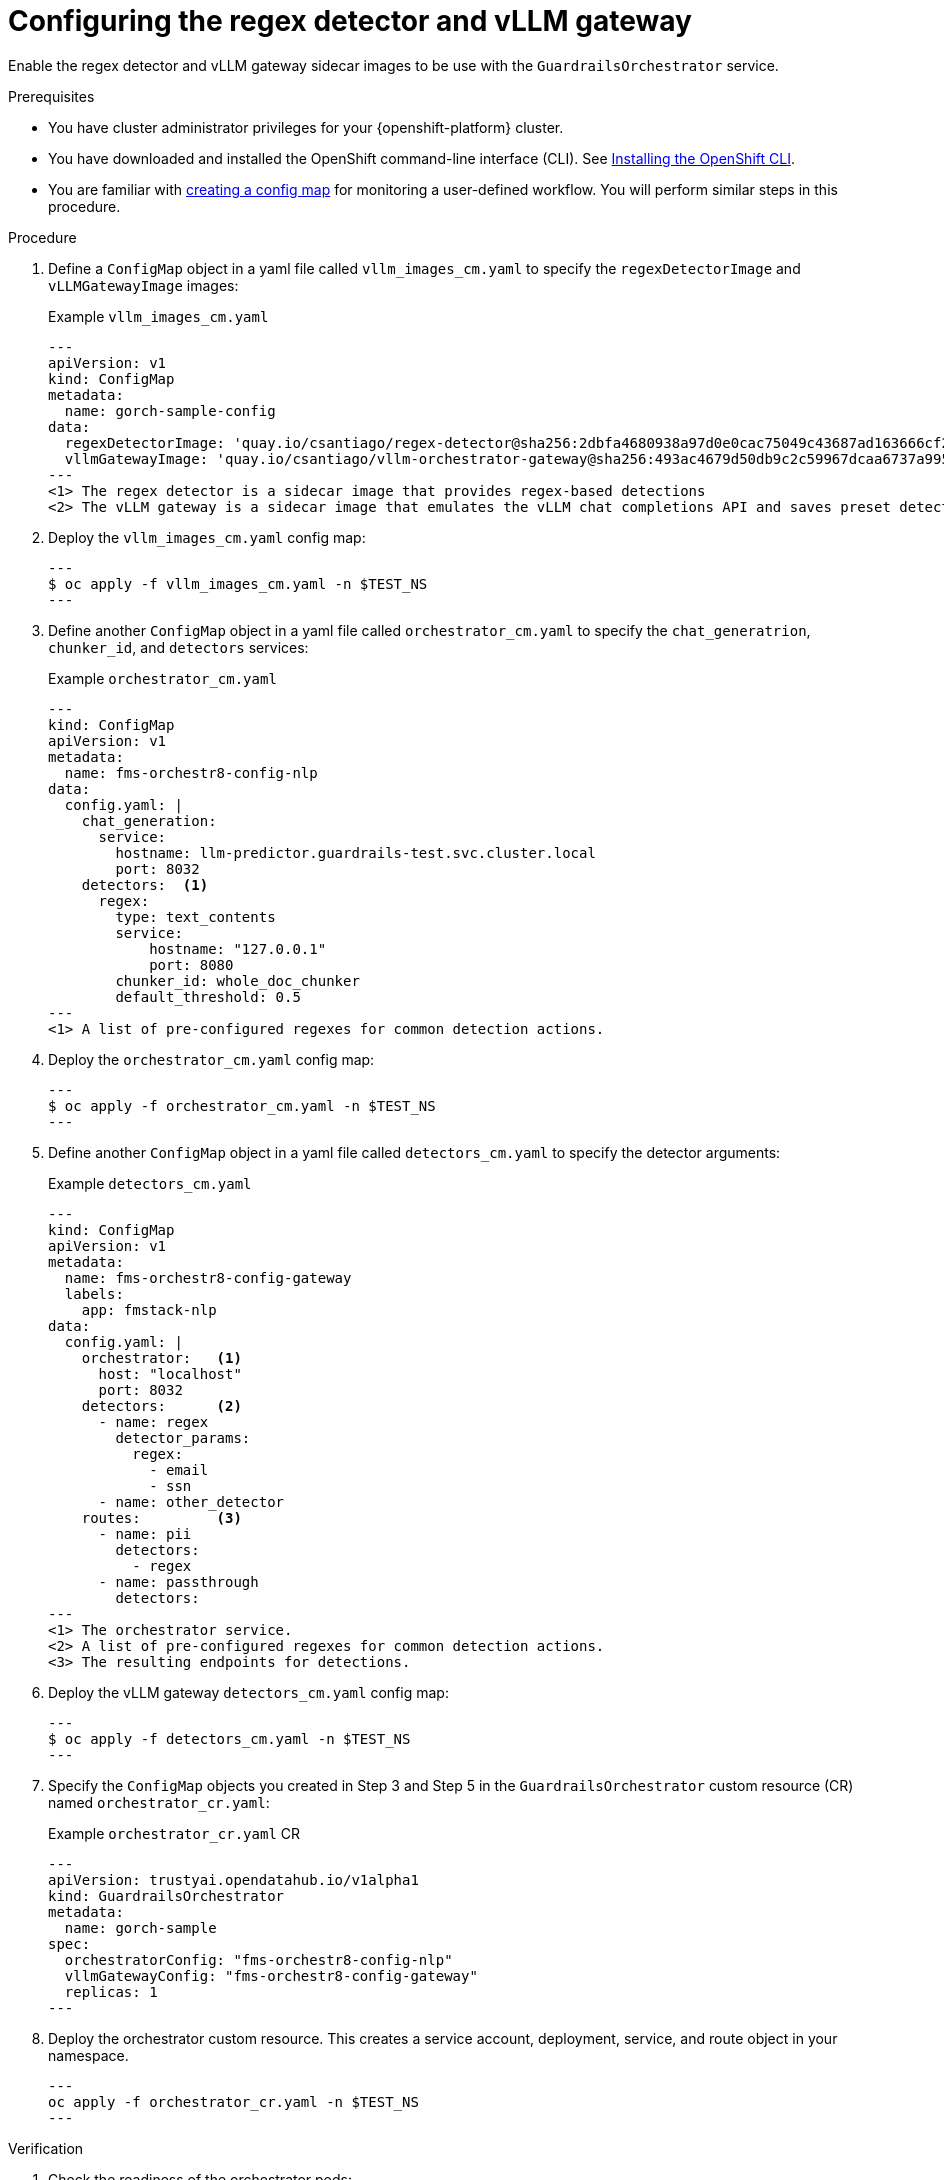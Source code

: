 :_module-type: PROCEDURE

[id='guardrails-orchestrator-optional-config-regex-vLLM_{context}']

= Configuring the regex detector and vLLM gateway

[role='_abstract']
Enable the regex detector and vLLM gateway sidecar images to be use with the `GuardrailsOrchestrator` service.

.Prerequisites
* You have cluster administrator privileges for your {openshift-platform} cluster.
* You have downloaded and installed the OpenShift command-line interface (CLI). See link:https://docs.redhat.com/en/documentation/openshift_container_platform/{ocp-latest-version}/html/cli_tools/openshift-cli-oc#installing-openshift-cli[Installing the OpenShift CLI^].
* You are familiar with link:https://docs.redhat.com/en/documentation/openshift_container_platform/{ocp-latest-version}/html/monitoring/configuring-the-monitoring-stack#creating-user-defined-workload-monitoring-configmap_configuring-the-monitoring-stack[creating a config map] for monitoring a user-defined workflow. You will perform similar steps in this procedure.

.Procedure

. Define a `ConfigMap` object in a yaml file called `vllm_images_cm.yaml` to specify the `regexDetectorImage` and `vLLMGatewayImage` images:
+
.Example `vllm_images_cm.yaml`
[source,yaml]
---
apiVersion: v1
kind: ConfigMap
metadata:
  name: gorch-sample-config
data:
  regexDetectorImage: 'quay.io/csantiago/regex-detector@sha256:2dbfa4680938a97d0e0cac75049c43687ad163666cf2c6ddc37643c4f516d144' <1>
  vllmGatewayImage: 'quay.io/csantiago/vllm-orchestrator-gateway@sha256:493ac4679d50db9c2c59967dcaa6737a995cd19f319727f33c40f159db6817db <2>
---
<1> The regex detector is a sidecar image that provides regex-based detections
<2> The vLLM gateway is a sidecar image that emulates the vLLM chat completions API and saves preset detector configurations

. Deploy the `vllm_images_cm.yaml` config map:
+
[source,terminal]
---
$ oc apply -f vllm_images_cm.yaml -n $TEST_NS
---

. Define another `ConfigMap` object in a yaml file called `orchestrator_cm.yaml` to specify the `chat_generatrion`, `chunker_id`, and `detectors` services:
+
.Example `orchestrator_cm.yaml`
[source,yaml]
---
kind: ConfigMap
apiVersion: v1
metadata:
  name: fms-orchestr8-config-nlp
data:
  config.yaml: |
    chat_generation:
      service:
        hostname: llm-predictor.guardrails-test.svc.cluster.local
        port: 8032
    detectors:  <1>
      regex:
        type: text_contents
        service:
            hostname: "127.0.0.1"
            port: 8080
        chunker_id: whole_doc_chunker
        default_threshold: 0.5
---
<1> A list of pre-configured regexes for common detection actions.

. Deploy the `orchestrator_cm.yaml` config map:
+
[source,terminal]
---
$ oc apply -f orchestrator_cm.yaml -n $TEST_NS
---
. Define another `ConfigMap` object in a yaml file called `detectors_cm.yaml` to specify the detector arguments:
+
.Example `detectors_cm.yaml`
[source,yaml]
---
kind: ConfigMap
apiVersion: v1
metadata:
  name: fms-orchestr8-config-gateway
  labels:
    app: fmstack-nlp
data:
  config.yaml: |
    orchestrator:   <1>
      host: "localhost"
      port: 8032
    detectors:      <2>
      - name: regex
        detector_params:
          regex:
            - email
            - ssn
      - name: other_detector
    routes:         <3>
      - name: pii
        detectors:
          - regex
      - name: passthrough
        detectors:
---
<1> The orchestrator service.
<2> A list of pre-configured regexes for common detection actions.
<3> The resulting endpoints for detections.

. Deploy the vLLM gateway `detectors_cm.yaml` config map:
+
[source,terminal]
---
$ oc apply -f detectors_cm.yaml -n $TEST_NS
---

. Specify the `ConfigMap` objects you created in Step 3 and Step 5 in the `GuardrailsOrchestrator` custom resource (CR) named `orchestrator_cr.yaml`:
+
.Example `orchestrator_cr.yaml` CR
[source,yaml]
---
apiVersion: trustyai.opendatahub.io/v1alpha1
kind: GuardrailsOrchestrator
metadata:
  name: gorch-sample
spec:
  orchestratorConfig: "fms-orchestr8-config-nlp"
  vllmGatewayConfig: "fms-orchestr8-config-gateway"
  replicas: 1
---

. Deploy the orchestrator custom resource. This creates a service account, deployment, service, and route object in your namespace.
+
[source,terminal]
---
oc apply -f orchestrator_cr.yaml -n $TEST_NS
---

.Verification
. Check the readiness of the orchestrator pods:
+
[source,terminal]
---
$ oc get pods -n $TEST_NS
---

.Expected output
[source,terminal]
---
NAME                                       READY   STATUS    RESTARTS   AGE
gorch-test-55bf5f84d9-dd4vm                3/3     Running   0          3h53m
llm-container-deployment-bd4d9d898-52r5j   1/1     Running   0          3h53m
llm-predictor-5d54c877d5-rbdms             1/1     Running   0          57m
---

. Check the health of your detector and generator services by runnning the following command to get inside the orchestrator container:
+
[source,terminal]
---
export POD_NAME=gorch-test-55bf5f84d9-dd4vm <1> 
export CONTAINER_NAME=gorch-test
---
<1> Replace this with the name of your guardrails orchestrator pod.
+
[source,terminal]
---
$ oc exec -it -n $TEST_NS $POD_NAME -c $CONTAINER_NAME -- /bin/bash
---